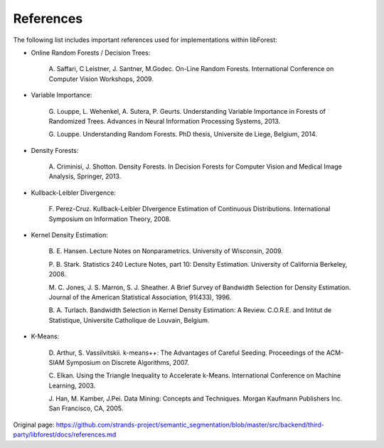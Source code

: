 References
==========

The following list includes important references used for
implementations within libForest:

-  Online Random Forests / Decision Trees:

    A. Saffari, C Leistner, J. Santner, M.Godec. On-Line Random Forests.
    International Conference on Computer Vision Workshops, 2009.

-  Variable Importance:

    G. Louppe, L. Wehenkel, A. Sutera, P. Geurts. Understanding Variable
    Importance in Forests of Randomized Trees. Advances in Neural
    Information Processing Systems, 2013.

    G. Louppe. Understanding Random Forests. PhD thesis, Universite de
    Liege, Belgium, 2014.

-  Density Forests:

    A. Criminisi, J. Shotton. Density Forests. In Decision Forests for
    Computer Vision and Medical Image Analysis, Springer, 2013.

-  Kullback-Leibler Divergence:

    F. Perez-Cruz. Kullback-Leibler DIvergence Estimation of Continuous
    Distributions. International Symposium on Information Theory, 2008.

-  Kernel Density Estimation:

    B. E. Hansen. Lecture Notes on Nonparametrics. University of
    Wisconsin, 2009.

    P. B. Stark. Statistics 240 Lecture Notes, part 10: Density
    Estimation. University of California Berkeley, 2008.

    M. C. Jones, J. S. Marron, S. J. Sheather. A Brief Survey of
    Bandwidth Selection for Density Estimation. Journal of the American
    Statistical Association, 91(433), 1996.

    B. A. Turlach. Bandwidth Selection in Kernel Density Estimation: A
    Review. C.O.R.E. and Intitut de Statistique, Universite Catholique
    de Louvain, Belgium.

-  K-Means:

    D. Arthur, S. Vassilvitskii. k-means++: The Advantages of Careful
    Seeding. Proceedings of the ACM-SIAM Symposium on Discrete
    Algorithms, 2007.

    C. Elkan. Using the Triangle Inequality to Accelerate k-Means.
    International Conference on Machine Learning, 2003.

    J. Han, M. Kamber, J.Pei. Data Mining: Concepts and Techniques.
    Morgan Kaufmann Publishers Inc. San Francisco, CA, 2005.


Original page: https://github.com/strands-project/semantic_segmentation/blob/master/src/backend/third-party/libforest/docs/references.md